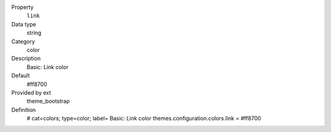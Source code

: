 .. ..................................
.. container:: table-row dl-horizontal panel panel-default constants theme_bootstrap cat_colors

	Property
		``link``

	Data type
		string

	Category
		color

	Description
		Basic: Link color

	Default
		#ff8700

	Provided by ext
		theme_bootstrap

	Definition
		# cat=colors; type=color; label= Basic: Link color
		themes.configuration.colors.link = #ff8700